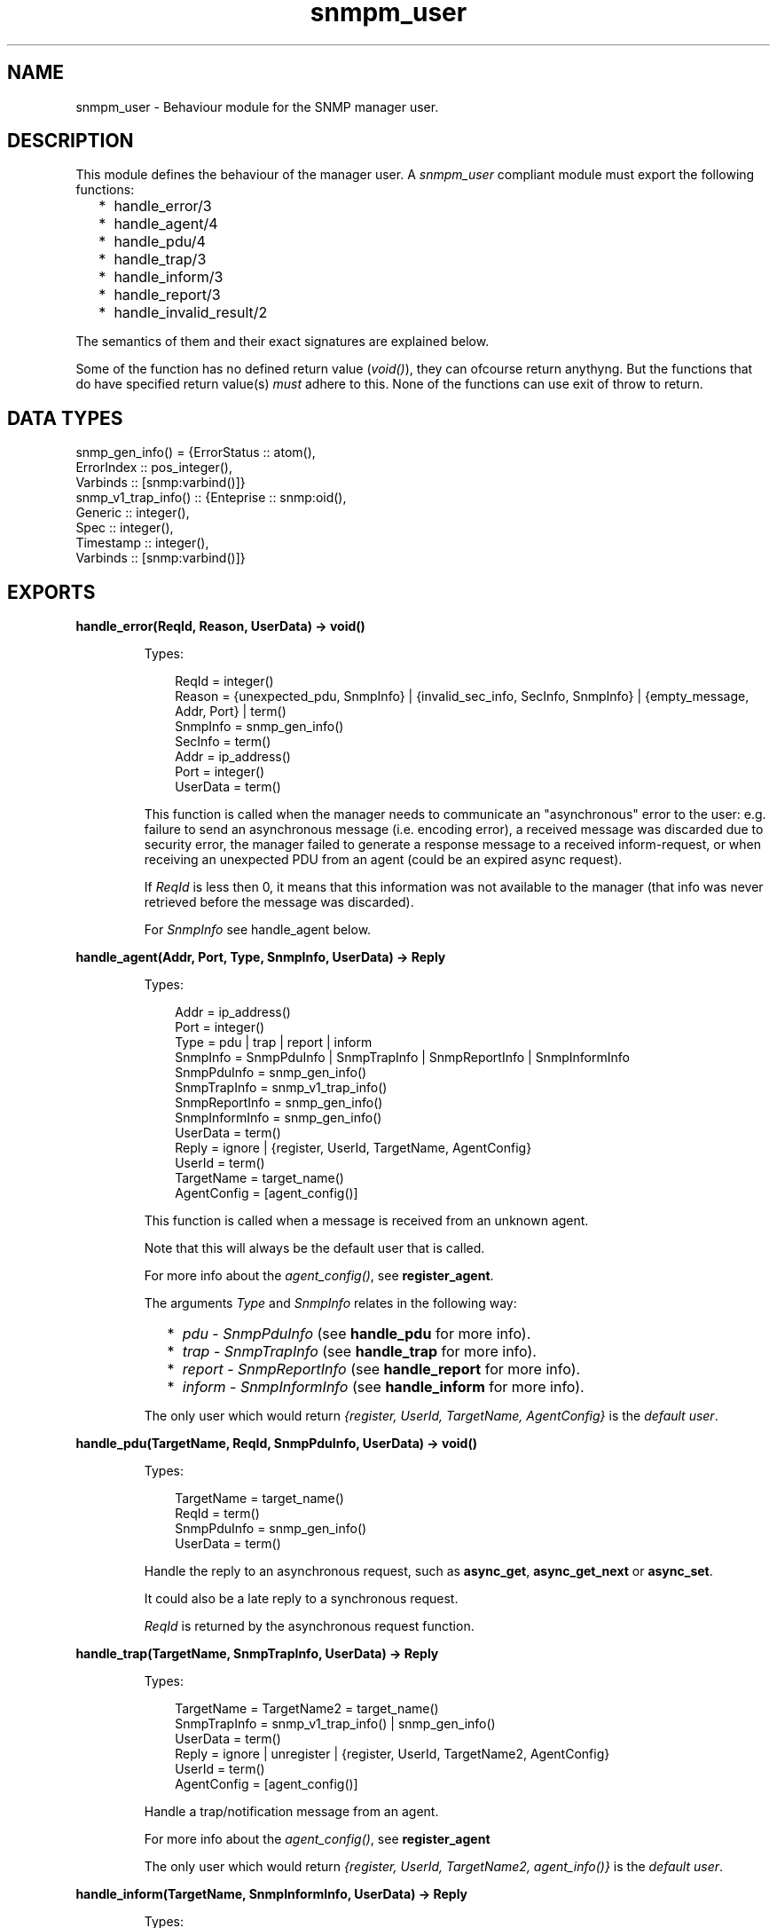 .TH snmpm_user 3 "snmp 4.25" "Ericsson AB" "Erlang Module Definition"
.SH NAME
snmpm_user \- Behaviour module for the SNMP manager user.
.SH DESCRIPTION
.LP
This module defines the behaviour of the manager user\&. A \fIsnmpm_user\fR\& compliant module must export the following functions:
.RS 2
.TP 2
*
handle_error/3
.LP
.TP 2
*
handle_agent/4
.LP
.TP 2
*
handle_pdu/4
.LP
.TP 2
*
handle_trap/3
.LP
.TP 2
*
handle_inform/3
.LP
.TP 2
*
handle_report/3
.LP
.TP 2
*
handle_invalid_result/2
.LP
.RE

.LP
The semantics of them and their exact signatures are explained below\&.
.LP
Some of the function has no defined return value (\fIvoid()\fR\&), they can ofcourse return anythyng\&. But the functions that do have specified return value(s) \fImust\fR\& adhere to this\&. None of the functions can use exit of throw to return\&.
.SH "DATA TYPES"

.LP
.nf

snmp_gen_info() = {ErrorStatus :: atom(), 
                   ErrorIndex  :: pos_integer(), 
                   Varbinds    :: [snmp:varbind()]}
snmp_v1_trap_info() :: {Enteprise :: snmp:oid(), 
                        Generic   :: integer(), 
                        Spec      :: integer(), 
                        Timestamp :: integer(), 
                        Varbinds  :: [snmp:varbind()]}
    
.fi
.SH EXPORTS
.LP
.B
handle_error(ReqId, Reason, UserData) -> void()
.br
.RS
.LP
Types:

.RS 3
ReqId = integer()
.br
Reason = {unexpected_pdu, SnmpInfo} | {invalid_sec_info, SecInfo, SnmpInfo} | {empty_message, Addr, Port} | term()
.br
SnmpInfo = snmp_gen_info()
.br
SecInfo = term()
.br
Addr = ip_address()
.br
Port = integer()
.br
UserData = term()
.br
.RE
.RE
.RS
.LP
This function is called when the manager needs to communicate an "asynchronous" error to the user: e\&.g\&. failure to send an asynchronous message (i\&.e\&. encoding error), a received message was discarded due to security error, the manager failed to generate a response message to a received inform-request, or when receiving an unexpected PDU from an agent (could be an expired async request)\&.
.LP
If \fIReqId\fR\& is less then 0, it means that this information was not available to the manager (that info was never retrieved before the message was discarded)\&.
.LP
For \fISnmpInfo\fR\& see handle_agent below\&.
.RE
.LP
.B
handle_agent(Addr, Port, Type, SnmpInfo, UserData) -> Reply
.br
.RS
.LP
Types:

.RS 3
Addr = ip_address()
.br
Port = integer()
.br
Type = pdu | trap | report | inform
.br
SnmpInfo = SnmpPduInfo | SnmpTrapInfo | SnmpReportInfo | SnmpInformInfo
.br
SnmpPduInfo = snmp_gen_info()
.br
SnmpTrapInfo = snmp_v1_trap_info()
.br
SnmpReportInfo = snmp_gen_info()
.br
SnmpInformInfo = snmp_gen_info()
.br
UserData = term()
.br
Reply = ignore | {register, UserId, TargetName, AgentConfig}
.br
UserId = term()
.br
TargetName = target_name()
.br
AgentConfig = [agent_config()]
.br
.RE
.RE
.RS
.LP
This function is called when a message is received from an unknown agent\&.
.LP
Note that this will always be the default user that is called\&.
.LP
For more info about the \fIagent_config()\fR\&, see \fBregister_agent\fR\&\&.
.LP
The arguments \fIType\fR\& and \fISnmpInfo\fR\& relates in the following way:
.RS 2
.TP 2
*
\fIpdu\fR\& - \fISnmpPduInfo\fR\& (see \fBhandle_pdu\fR\& for more info)\&.
.LP
.TP 2
*
\fItrap\fR\& - \fISnmpTrapInfo\fR\& (see \fBhandle_trap\fR\& for more info)\&.
.LP
.TP 2
*
\fIreport\fR\& - \fISnmpReportInfo\fR\& (see \fBhandle_report\fR\& for more info)\&.
.LP
.TP 2
*
\fIinform\fR\& - \fISnmpInformInfo\fR\& (see \fBhandle_inform\fR\& for more info)\&.
.LP
.RE

.LP
The only user which would return \fI{register, UserId, TargetName, AgentConfig}\fR\& is the \fIdefault user\fR\&\&.
.RE
.LP
.B
handle_pdu(TargetName, ReqId, SnmpPduInfo, UserData) -> void()
.br
.RS
.LP
Types:

.RS 3
TargetName = target_name()
.br
ReqId = term()
.br
SnmpPduInfo = snmp_gen_info()
.br
UserData = term()
.br
.RE
.RE
.RS
.LP
Handle the reply to an asynchronous request, such as \fBasync_get\fR\&, \fBasync_get_next\fR\& or \fBasync_set\fR\&\&.
.LP
It could also be a late reply to a synchronous request\&.
.LP
\fIReqId\fR\& is returned by the asynchronous request function\&.
.RE
.LP
.B
handle_trap(TargetName, SnmpTrapInfo, UserData) -> Reply
.br
.RS
.LP
Types:

.RS 3
TargetName = TargetName2 = target_name()
.br
SnmpTrapInfo = snmp_v1_trap_info() | snmp_gen_info()
.br
UserData = term()
.br
Reply = ignore | unregister | {register, UserId, TargetName2, AgentConfig}
.br
UserId = term()
.br
AgentConfig = [agent_config()]
.br
.RE
.RE
.RS
.LP
Handle a trap/notification message from an agent\&.
.LP
For more info about the \fIagent_config()\fR\&, see \fBregister_agent\fR\&
.LP
The only user which would return \fI{register, UserId, TargetName2, agent_info()}\fR\& is the \fIdefault user\fR\&\&.
.RE
.LP
.B
handle_inform(TargetName, SnmpInformInfo, UserData) -> Reply
.br
.RS
.LP
Types:

.RS 3
TargetName = TargetName2 = target_name()
.br
SnmpInformInfo = snmp_gen_info()
.br
UserData = term()
.br
Reply = ignore | no_reply | unregister | {register, UserId, TargetName2, AgentConfig}
.br
UserId = term()
.br
AgentConfig = [agent_config()]
.br
.RE
.RE
.RS
.LP
Handle a inform message\&.
.LP
For more info about the \fIagent_config()\fR\&, see \fBregister_agent\fR\&
.LP
The only user which would return \fI{register, UserId, TargetName2, AgentConfig}\fR\& is the \fIdefault user\fR\&\&.
.LP
If the \fBinform request behaviour\fR\& configuration option is set to \fIuser\fR\& or \fI{user, integer()}\fR\&, the response (acknowledgment) to this inform-request will be sent when this function returns\&.
.RE
.LP
.B
handle_report(TargetName, SnmpReportInfo, UserData) -> Reply
.br
.RS
.LP
Types:

.RS 3
TargetName = TargetName2 = target_name()
.br
Addr = ip_address()
.br
Port = integer()
.br
SnmpReportInfo = snmp_gen_info()
.br
UserData = term()
.br
Reply = ignore | unregister | {register, UserId, TargetName2, AgentConfig}
.br
UserId = term()
.br
AgentConfig = [agent_config()]
.br
.RE
.RE
.RS
.LP
Handle a report message\&.
.LP
For more info about the \fIagent_config()\fR\&, see \fBregister_agent\fR\&
.LP
The only user which would return \fI{register, UserId, TargetName2, AgentConfig}\fR\& is the \fIdefault user\fR\&\&.
.RE
.LP
.B
handle_invalid_result(IN, OUT) -> void()
.br
.RS
.LP
Types:

.RS 3
IN = {Func, Args}
.br
Func = atom()
.br
Args = list()
.br
OUT = {crash, CrashInfo} | {result, InvalidResult}
.br
CrashInfo = {ErrorType, Error, Stacktrace}
.br
ErrorType = atom()
.br
Error = term()
.br
Stacktrace = list()
.br
InvalidResult = term()
.br
.RE
.RE
.RS
.LP
If \fIany\fR\& of the \fIother\fR\& callback functions crashes (exit, throw or a plain crash) or return an invalid result (if a valid return has been specified), this function is called\&. The purpose is to allow the user handle this error (for instance to issue an error report)\&.
.LP
\fIIN\fR\& reprecents the function called (and its arguments)\&. \fIOUT\fR\& represents the unexpected/invalid result\&.
.RE
